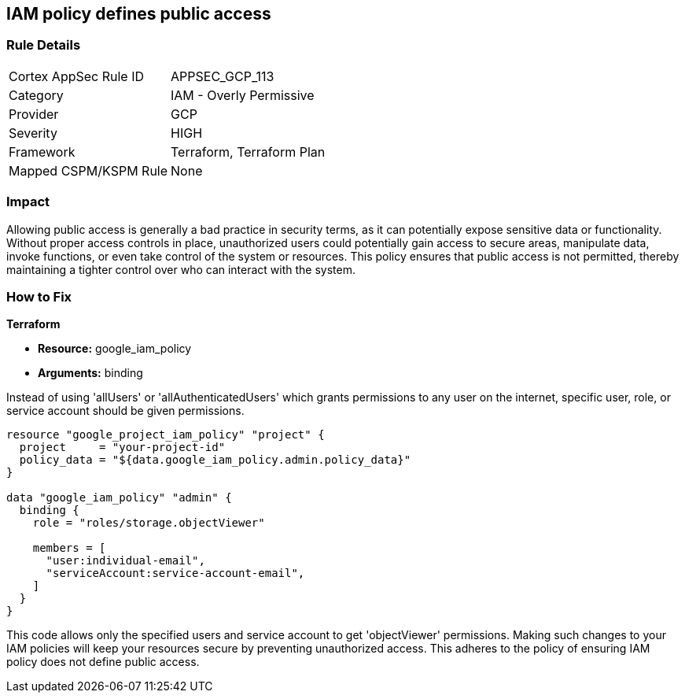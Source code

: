 
== IAM policy defines public access

=== Rule Details

[cols="1,2"]
|===
|Cortex AppSec Rule ID |APPSEC_GCP_113
|Category |IAM - Overly Permissive
|Provider |GCP
|Severity |HIGH
|Framework |Terraform, Terraform Plan
|Mapped CSPM/KSPM Rule |None
|===


=== Impact
Allowing public access is generally a bad practice in security terms, as it can potentially expose sensitive data or functionality. Without proper access controls in place, unauthorized users could potentially gain access to secure areas, manipulate data, invoke functions, or even take control of the system or resources. This policy ensures that public access is not permitted, thereby maintaining a tighter control over who can interact with the system.

=== How to Fix

*Terraform*

* *Resource:* google_iam_policy
* *Arguments:* binding

Instead of using 'allUsers' or 'allAuthenticatedUsers' which grants permissions to any user on the internet, specific user, role, or service account should be given permissions.

[source,go]
----
resource "google_project_iam_policy" "project" {
  project     = "your-project-id"
  policy_data = "${data.google_iam_policy.admin.policy_data}"
}

data "google_iam_policy" "admin" {
  binding {
    role = "roles/storage.objectViewer"

    members = [
      "user:individual-email",
      "serviceAccount:service-account-email",
    ]
  }
}
----

This code allows only the specified users and service account to get 'objectViewer' permissions. Making such changes to your IAM policies will keep your resources secure by preventing unauthorized access. This adheres to the policy of ensuring IAM policy does not define public access.

